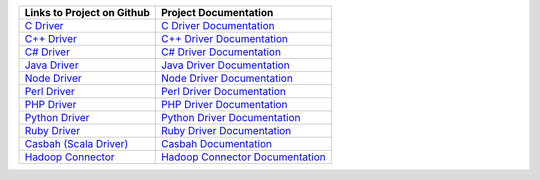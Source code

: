 .. list-table::
   :header-rows: 1

   * - Links to Project on Github
     - Project Documentation

   * - `C Driver <https://github.com/mongodb/mongo-c-driver>`_
     - `C Driver Documentation <http://docs.mongodb.org/ecosystem/drivers/c/>`_

   * - `C++ Driver <https://github.com/mongodb/mongo-cxx-driver/>`_
     - `C++ Driver Documentation <http://docs.mongodb.org/ecosystem/drivers/cpp/>`_

   * - `C# Driver <https://github.com/mongodb/mongo-csharp-driver>`_
     - `C# Driver Documentation <http://docs.mongodb.org/ecosystem/drivers/csharp/>`_

   * - `Java Driver <https://github.com/mongodb/mongo-java-driver>`_
     - `Java Driver Documentation <http://docs.mongodb.org/ecosystem/drivers/java/>`_

   * - `Node Driver <https://github.com/mongodb/node-mongodb-native>`_
     - `Node Driver Documentation <http://docs.mongodb.org/ecosystem/drivers/node-js/>`_

   * - `Perl Driver <https://github.com/mongodb/mongo-perl-driver>`_
     - `Perl Driver Documentation <http://docs.mongodb.org/ecosystem/drivers/perl/>`_

   * - `PHP Driver <https://github.com/mongodb/mongo-php-driver>`_
     - `PHP Driver Documentation <http://docs.mongodb.org/ecosystem/drivers/php/>`_

   * - `Python Driver <https://github.com/mongodb/mongo-python-driver>`_
     - `Python Driver Documentation <http://docs.mongodb.org/ecosystem/drivers/python/>`_

   * - `Ruby Driver <https://github.com/mongodb/mongo-ruby-driver>`_
     - `Ruby Driver Documentation <http://docs.mongodb.org/ecosystem/drivers/ruby/>`_

   * - `Casbah (Scala Driver) <https://github.com/mongodb/casbah>`_
     - `Casbah Documentation <http://docs.mongodb.org/ecosystem/drivers/scala/>`_

   * - `Hadoop Connector <https://github.com/mongodb/mongo-hadoop>`_
     - `Hadoop Connector Documentation <http://docs.mongodb.org/ecosystem/tools/hadoop/>`_
